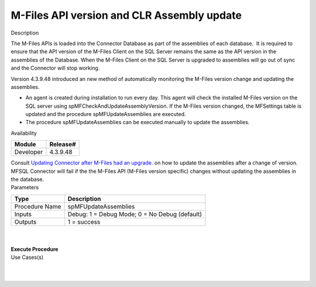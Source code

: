 M-Files API version and CLR Assembly update
===========================================

.. container:: confluence-information-macro has-no-icon confluence-information-macro-information

   Description

   .. container:: confluence-information-macro-body

      The M-Files APIs is loaded into the Connector Database as part of
      the assemblies of each database.  It is required to ensure that
      the API version of the M-Files Client on the SQL Server remains
      the same as the API version in the assemblies of the Database. 
      When the M-Files Client on the SQL Server is upgraded to
      assemblies will go out of sync and the Connector will stop
      working.

      Version 4.3.9.48 introduced an new method of automatically
      monitoring the M-Files version change and updating the assemblies.

      -  An agent is created during installation to run every day. This
         agent will check the installed M-Files version on the SQL
         server using spMFCheckAndUpdateAssemblyVersion. If the M-Files
         version changed, the MFSettings table is updated and the
         procedure spMFUpdateAssemblies are executed.
      -  The procedure spMFUpdateAssemblies can be executed manually to
         update the assemblies. 

.. container:: confluence-information-macro confluence-information-macro-information

   Availability

   .. container:: confluence-information-macro-body

      .. container:: table-wrap

         ========= ========
         Module    Release#
         ========= ========
         Developer 4.3.9.48
         ========= ========

.. container:: confluence-information-macro confluence-information-macro-tip

   .. container:: confluence-information-macro-body

      Consult \ `Updating Connector after M-Files had an
      upgrade. <https://lamininsolutions.atlassian.net/wiki/spaces/MFSQL/blog/2018/11/22/610795521>`__
      on how to update the assemblies after a change of version.

.. container:: confluence-information-macro confluence-information-macro-warning

   .. container:: confluence-information-macro-body

      MFSQL Connector will fail if the the M-Files API (M-Files version
      specific) changes without updating the assemblies in the database.

.. container:: confluence-information-macro confluence-information-macro-information

   Parameters

   .. container:: confluence-information-macro-body

      .. container:: table-wrap

         ============== =============================================
         Type           Description
         ============== =============================================
         Procedure Name spMFUpdateAssemblies
         Inputs         Debug: 1 = Debug Mode; 0 = No Debug (default)
         Outputs        1 = success
         ============== =============================================

| 

| 

.. container:: code panel pdl

   .. container:: codeHeader panelHeader pdl

      **Execute Procedure**

   .. container:: codeContent panelContent pdl

      .. code:: sql

.. container:: confluence-information-macro confluence-information-macro-information

   Use Cases(s)

   .. container:: confluence-information-macro-body

      | 

| 
